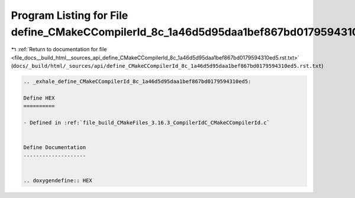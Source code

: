 
.. _program_listing_file_docs__build_html__sources_api_define_CMakeCCompilerId_8c_1a46d5d95daa1bef867bd0179594310ed5.rst.txt:

Program Listing for File define_CMakeCCompilerId_8c_1a46d5d95daa1bef867bd0179594310ed5.rst.txt
==============================================================================================

|exhale_lsh| :ref:`Return to documentation for file <file_docs__build_html__sources_api_define_CMakeCCompilerId_8c_1a46d5d95daa1bef867bd0179594310ed5.rst.txt>` (``docs/_build/html/_sources/api/define_CMakeCCompilerId_8c_1a46d5d95daa1bef867bd0179594310ed5.rst.txt``)

.. |exhale_lsh| unicode:: U+021B0 .. UPWARDS ARROW WITH TIP LEFTWARDS

.. code-block:: cpp

   .. _exhale_define_CMakeCCompilerId_8c_1a46d5d95daa1bef867bd0179594310ed5:
   
   Define HEX
   ==========
   
   - Defined in :ref:`file_build_CMakeFiles_3.16.3_CompilerIdC_CMakeCCompilerId.c`
   
   
   Define Documentation
   --------------------
   
   
   .. doxygendefine:: HEX

